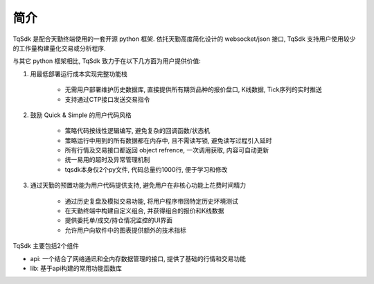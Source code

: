 简介
=================================================

TqSdk 是配合天勤终端使用的一套开源 python 框架. 依托天勤高度简化设计的 websocket/json 接口, TqSdk 支持用户使用较少的工作量构建量化交易或分析程序.

与其它 python 框架相比, TqSdk 致力于在以下几方面为用户提供价值:

1. 用最低部署运行成本实现完整功能栈

    * 无需用户部署维护历史数据库, 直接提供所有期货品种的报价盘口, K线数据, Tick序列的实时推送
    * 支持通过CTP接口发送交易指令

2. 鼓励 Quick & Simple 的用户代码风格

    * 策略代码按线性逻辑编写, 避免复杂的回调函数/状态机
    * 策略运行中用到的所有数据都在内存中, 且不需读写锁, 避免读写过程引入延时
    * 所有行情及交易接口都返回 object refrence, 一次调用获取, 内容可自动更新
    * 统一易用的超时及异常管理机制
    * tqsdk本身仅2个py文件, 代码总量约1000行, 便于学习和修改

3. 通过天勤的预置功能为用户代码提供支持, 避免用户在非核心功能上花费时间精力

    * 通过历史复盘及模拟交易功能, 将用户程序带回特定历史环境测试
    * 在天勤终端中构建自定义组合, 并获得组合的报价和K线数据
    * 提供委托单/成交/持仓情况监控的UI界面
    * 允许用户向软件中的图表提供额外的技术指标


TqSdk 主要包括2个组件

* api: 一个结合了网络通讯和全内存数据管理的接口, 提供了基础的行情和交易功能
* lib: 基于api构建的常用功能函数库
